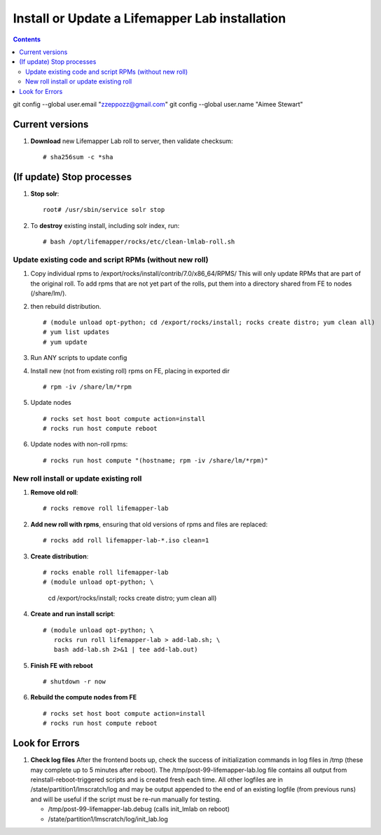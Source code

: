 
.. highlight:: rest

Install or Update a Lifemapper Lab installation
==========================================================
.. contents::  

git config --global user.email "zzeppozz@gmail.com"
git config --global user.name "Aimee Stewart"

Current versions
----------------
#. **Download** new Lifemapper Lab roll to server, then validate checksum::

   # sha256sum -c *sha

(If update) Stop processes
--------------------------

#. **Stop solr**::

     root# /usr/sbin/service solr stop

#. To **destroy** existing install, including solr index, run::

   # bash /opt/lifemapper/rocks/etc/clean-lmlab-roll.sh

Update existing code and script RPMs (without new roll)
~~~~~~~~~~~~~~~~~~~~~~~~~~~~~~~~~~~~~~~~~~~~~~~~~~~~~~~~~
#. Copy individual rpms to /export/rocks/install/contrib/7.0/x86_64/RPMS/ 
   This will only update RPMs that are part of the original roll.
   To add rpms that are not yet part of the rolls, put them into a directory 
   shared from FE to nodes (/share/lm/). 
   
#. then rebuild distribution.  ::
   
   # (module unload opt-python; cd /export/rocks/install; rocks create distro; yum clean all)
   # yum list updates
   # yum update
   
#. Run ANY scripts to update config
      
#. Install new (not from existing roll) rpms on FE, placing in exported dir ::
   
   # rpm -iv /share/lm/*rpm

#. Update nodes ::
   
   # rocks set host boot compute action=install
   # rocks run host compute reboot

#. Update nodes with non-roll rpms::
   
   # rocks run host compute "(hostname; rpm -iv /share/lm/*rpm)"


New roll install or update existing roll
~~~~~~~~~~~~~~~~~~~~~~~~~~~~~~~~~~~~~~~~~~~
#. **Remove old roll**::

   # rocks remove roll lifemapper-lab
      
#. **Add new roll with rpms**, ensuring that old versions of rpms and files 
   are replaced::

   # rocks add roll lifemapper-lab-*.iso clean=1
   
#. **Create distribution**::

   # rocks enable roll lifemapper-lab
   # (module unload opt-python; \
      cd /export/rocks/install; \
      rocks create distro; \
      yum clean all)

#. **Create and run install script**::

    # (module unload opt-python; \
       rocks run roll lifemapper-lab > add-lab.sh; \
       bash add-lab.sh 2>&1 | tee add-lab.out)

#. **Finish FE with reboot** ::  

   # shutdown -r now
   
#. **Rebuild the compute nodes from FE** ::  

   # rocks set host boot compute action=install
   # rocks run host compute reboot     

      
Look for Errors
---------------
   
#. **Check log files** After the frontend boots up, check the success of 
   initialization commands in log files in /tmp (these may complete up to 5
   minutes after reboot).  The /tmp/post-99-lifemapper-lab.log file contains all
   output from reinstall-reboot-triggered scripts and is created fresh 
   each time.  All other logfiles are in /state/partition1/lmscratch/log 
   and may be output appended to the end of an existing logfile (from previous 
   runs) and will be useful if the script must be re-run manually for testing.
   
   * /tmp/post-99-lifemapper-lab.debug (calls init_lmlab on reboot) 
   * /state/partition1/lmscratch/log/init_lab.log
     
